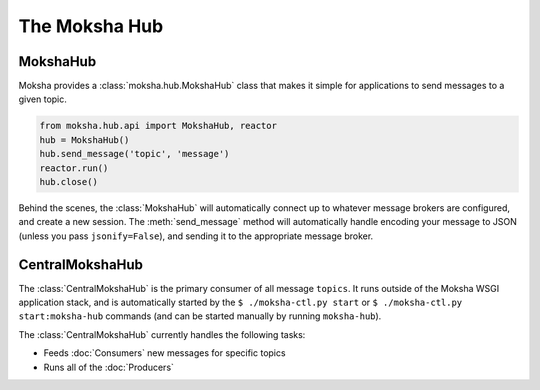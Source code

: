 ==============
The Moksha Hub
==============

MokshaHub
---------

Moksha provides a :class:`moksha.hub.MokshaHub` class that makes it simple for
applications to send messages to a given topic.

.. code-block:: python

    from moksha.hub.api import MokshaHub, reactor
    hub = MokshaHub()
    hub.send_message('topic', 'message')
    reactor.run()
    hub.close()

Behind the scenes, the :class:`MokshaHub` will automatically connect up to
whatever message brokers are configured, and create a new session.  The
:meth:`send_message` method will automatically handle encoding your message to
JSON (unless you pass ``jsonify=False``), and sending it to the appropriate
message broker.

CentralMokshaHub
----------------

The :class:`CentralMokshaHub` is the primary consumer of all message ``topics``.
It runs outside of the Moksha WSGI application stack, and is automatically
started by the ``$ ./moksha-ctl.py start`` or
``$ ./moksha-ctl.py start:moksha-hub``
commands (and can be started manually by running ``moksha-hub``).

The :class:`CentralMokshaHub` currently handles the following tasks:

* Feeds :doc:`Consumers` new messages for specific topics
* Runs all of the :doc:`Producers`

.. image:: ../_static/moksha-hub.png

